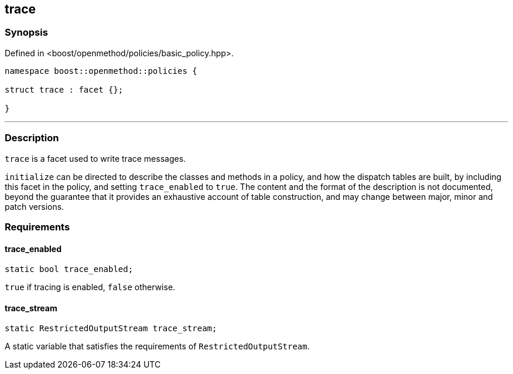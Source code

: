 
## trace

### Synopsis

Defined in <boost/openmethod/policies/basic_policy.hpp>.

```c++
namespace boost::openmethod::policies {

struct trace : facet {};

}
```

---

### Description

`trace` is a facet used to write trace messages.

`initialize` can be directed to describe the classes and methods in a policy,
and how the dispatch tables are built, by including this facet in the policy,
and setting `trace_enabled` to `true`. The content and the format of the
description is not documented, beyond the guarantee that it provides an
exhaustive account of table construction, and may change between major, minor
and patch versions.

### Requirements

#### trace_enabled

```c++
static bool trace_enabled;
```

`true` if tracing is enabled, `false` otherwise.

#### trace_stream

```c++
static RestrictedOutputStream trace_stream;
```

A static variable that satisfies the requirements of `RestrictedOutputStream`.
